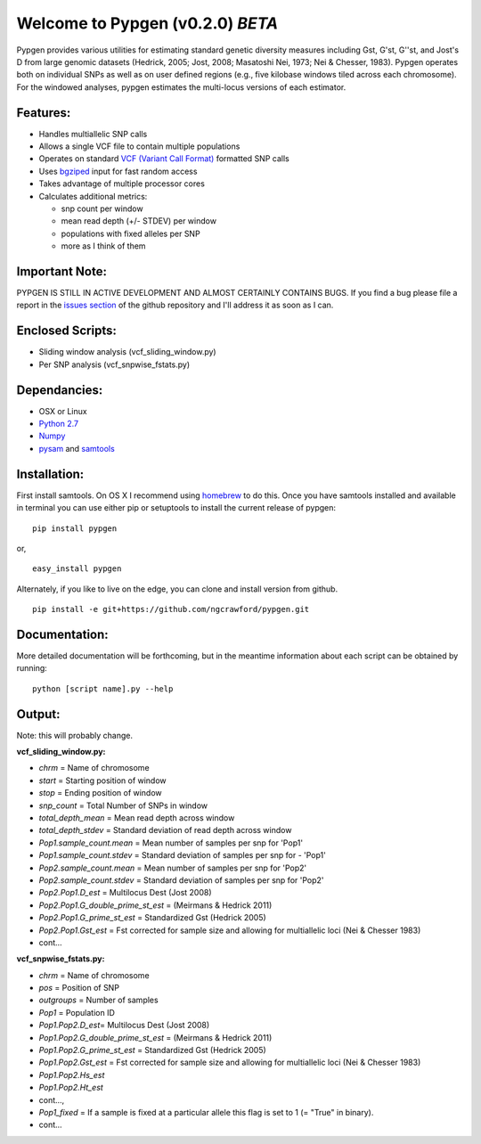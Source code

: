 Welcome to Pypgen (v0.2.0) *BETA*
---------------------------------

Pypgen provides various utilities for estimating standard genetic
diversity measures including Gst, G'st, G''st, and Jost's D from large
genomic datasets (Hedrick, 2005; Jost, 2008; Masatoshi Nei, 1973; Nei &
Chesser, 1983). Pypgen operates both on individual SNPs as
well as on user defined regions (e.g., five kilobase windows tiled
across each chromosome). For the windowed analyses, pypgen estimates the
multi-locus versions of each estimator.

Features:
+++++++++

-  Handles multiallelic SNP calls
-  Allows a single VCF file to contain multiple populations
-  Operates on standard `VCF (Variant Call
   Format) <http://www.1000genomes.org/wiki/Analysis/Variant%20Call%20Format/vcf-variant-call-format-version-41>`_
   formatted SNP calls
-  Uses `bgziped <http://samtools.sourceforge.net/tabix.shtml>`_ input
   for fast random access
-  Takes advantage of multiple processor cores
-  Calculates additional metrics:

   -  snp count per window
   -  mean read depth (+/- STDEV) per window
   -  populations with fixed alleles per SNP
   -  more as I think of them

Important Note:
+++++++++++++++

PYPGEN IS STILL IN ACTIVE DEVELOPMENT AND ALMOST CERTAINLY CONTAINS
BUGS. If you find a bug please file a report in the `issues section <https://github.com/ngcrawford/pypgen/issues>`_ of
the github repository and I'll address it as soon as I can.

Enclosed Scripts:
+++++++++++++++++

-  Sliding window analysis (vcf\_sliding\_window.py)
-  Per SNP analysis (vcf\_snpwise\_fstats.py)

Dependancies:
+++++++++++++

-  OSX or Linux
-  `Python 2.7 <http://www.python.org/download/releases/2.7/>`_
-  `Numpy <http://www.numpy.org>`_
-  `pysam <http://wwwfgu.anat.ox.ac.uk/+andreas/documentation/samtools/contents.html>`_
   and `samtools <http://samtools.sourceforge.net/>`_

Installation:
+++++++++++++

First install samtools. On OS X I recommend using `homebrew <http://mxcl.github.com/homebrew/>`_ to do this. Once you have samtools installed and available in terminal you can use either pip or setuptools to install the current release of pypgen:

::

        pip install pypgen

or, 

::

        easy_install pypgen


Alternately, if you like to live on the edge, you can clone and install version from github.

::

       pip install -e git+https://github.com/ngcrawford/pypgen.git

Documentation:
++++++++++++++

More detailed documentation will be forthcoming, but in the meantime information about each script can be obtained by running:

::

        python [script name].py --help

Output: 
+++++++

Note: this will probably change.

**vcf\_sliding\_window.py:**

-  *chrm* = Name of chromosome
-  *start* = Starting position of window
-  *stop* = Ending position of window
-  *snp\_count* = Total Number of SNPs in window
-  *total\_depth\_mean* = Mean read depth across window
-  *total\_depth\_stdev* = Standard deviation of read depth across
   window
-  *Pop1.sample\_count.mean* = Mean number of samples per snp for 'Pop1'
-  *Pop1.sample\_count.stdev* = Standard deviation of samples per snp
   for - 'Pop1'
-  *Pop2.sample\_count.mean* = Mean number of samples per snp for 'Pop2'
-  *Pop2.sample\_count.stdev* = Standard deviation of samples per snp
   for 'Pop2'
-  *Pop2.Pop1.D\_est* = Multilocus Dest (Jost 2008)
-  *Pop2.Pop1.G\_double\_prime\_st\_est* = (Meirmans & Hedrick 2011)
-  *Pop2.Pop1.G\_prime\_st\_est* = Standardized Gst (Hedrick 2005)
-  *Pop2.Pop1.Gst\_est* = Fst corrected for sample size and allowing for
   multiallelic loci (Nei & Chesser 1983)
-  cont...

**vcf\_snpwise\_fstats.py:**

-  *chrm* = Name of chromosome
-  *pos* = Position of SNP
-  *outgroups* = Number of samples
-  *Pop1* = Population ID
-  *Pop1.Pop2.D\_est*\ = Multilocus Dest (Jost 2008)
-  *Pop1.Pop2.G\_double\_prime\_st\_est* = (Meirmans & Hedrick
   2011)
-  *Pop1.Pop2.G\_prime\_st\_est* = Standardized Gst (Hedrick 2005)
-  *Pop1.Pop2.Gst\_est* = Fst corrected for sample size and
   allowing for multiallelic loci (Nei & Chesser 1983)
-  *Pop1.Pop2.Hs\_est*
-  *Pop1.Pop2.Ht\_est*
-  cont...,
-  *Pop1\_fixed* = If a sample is fixed at a particular allele this
   flag is set to 1 (= "True" in binary).
-  cont...
